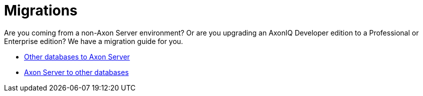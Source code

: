 = Migrations

Are you coming from a non-Axon Server environment? Or are you upgrading an AxonIQ Developer edition to a Professional or Enterprise edition?
We have a migration guide for you.

* xref:migrations/to-axon-server.adoc[Other databases to Axon Server]
* xref:migrations/from-axon-server.adoc[Axon Server to other databases]
